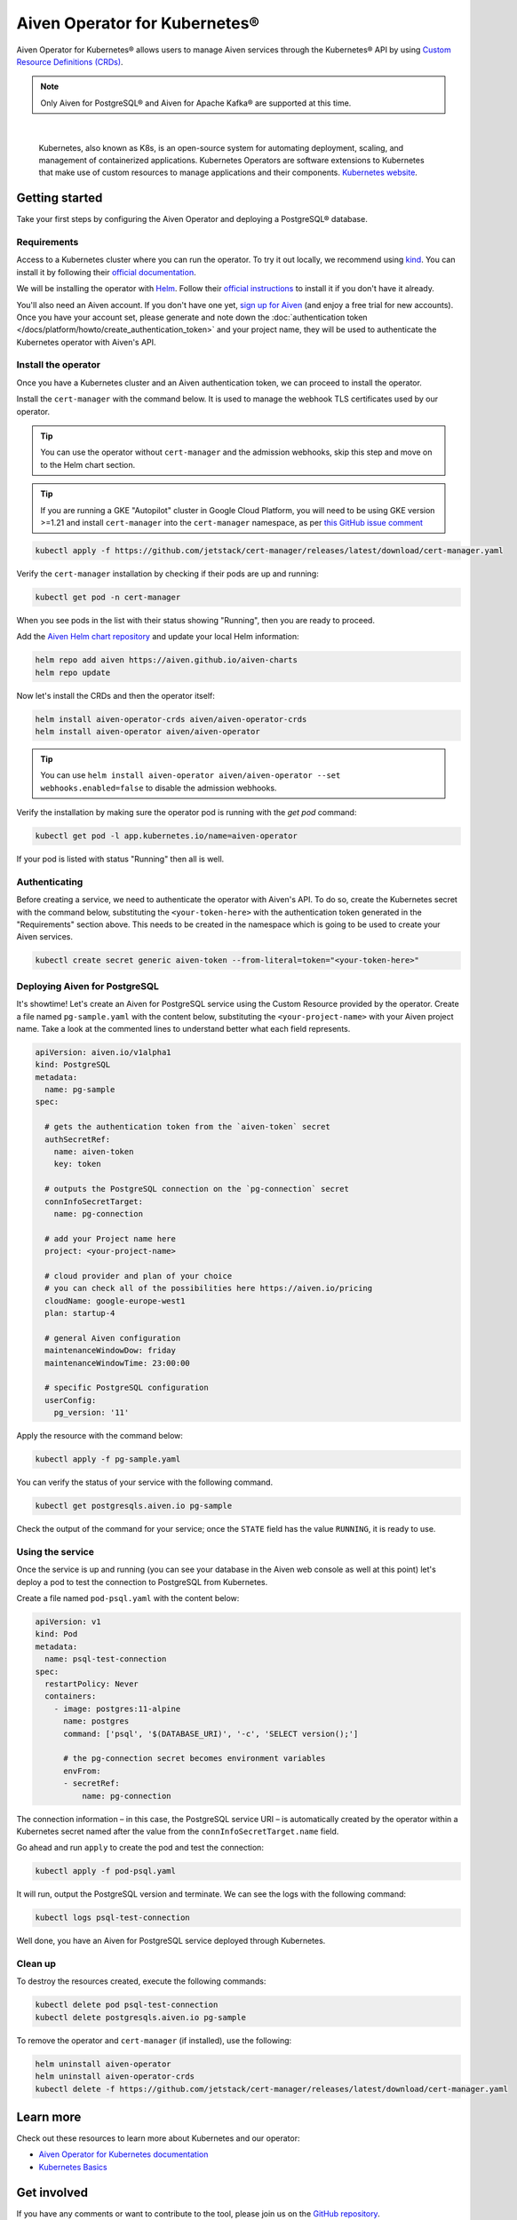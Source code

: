 Aiven Operator for Kubernetes®
==============================

Aiven Operator for Kubernetes® allows users to manage Aiven services through the Kubernetes® API by using `Custom Resource Definitions (CRDs) <https://kubernetes.io/docs/tasks/extend-kubernetes/custom-resources/custom-resource-definitions/>`_.

.. note::
    Only Aiven for PostgreSQL® and Aiven for Apache Kafka® are supported at this time.


|

    Kubernetes, also known as K8s, is an open-source system for automating deployment, scaling, and management of containerized applications. Kubernetes Operators are software extensions to Kubernetes that make use of custom resources to manage applications and their components. `Kubernetes website <https://kubernetes.io/>`_.

Getting started
---------------

Take your first steps by configuring the Aiven Operator and deploying a PostgreSQL® database.

Requirements
''''''''''''

Access to a Kubernetes cluster where you can run the operator. To try it out locally, we recommend using `kind <https://kind.sigs.k8s.io/>`_. You can install it by following their `official documentation <https://kind.sigs.k8s.io/docs/user/quick-start/#installation>`_.

We will be installing the operator with `Helm <https://helm.sh/>`_. Follow their `official instructions <https://helm.sh/docs/intro/install/>`_ to install it if you don't have it already.

You'll also need an Aiven account. If you don't have one yet, `sign up for Aiven <https://console.aiven.io/signup?utm_source=devportal&utm_campaign=k8s-operator&utm_content=post>`_ (and enjoy a free trial for new accounts). Once you have your account set, please generate and note down the :doc:`authentication token </docs/platform/howto/create_authentication_token>` and your project name, they will be used to authenticate the Kubernetes operator with Aiven's API.

Install the operator
''''''''''''''''''''

Once you have a Kubernetes cluster and an Aiven authentication token, we can proceed to install the operator.

Install the ``cert-manager`` with the command below. It is used to manage the webhook TLS certificates used by our operator.

.. Tip::

    You can use the operator without ``cert-manager`` and the admission webhooks, skip this step and move on to the Helm chart section.

.. Tip::

    If you are running a GKE "Autopilot" cluster in Google Cloud Platform, you will need to be using GKE version >=1.21 and install ``cert-manager`` into the ``cert-manager`` namespace, as per `this GitHub issue comment <https://github.com/cert-manager/cert-manager/issues/3717#issuecomment-975031637>`_

.. code:: bash

    kubectl apply -f https://github.com/jetstack/cert-manager/releases/latest/download/cert-manager.yaml

Verify the ``cert-manager`` installation by checking if their pods are up and running:

.. code:: bash

    kubectl get pod -n cert-manager

When you see pods in the list with their status showing "Running", then you are ready to proceed.

Add the `Aiven Helm chart repository <https://github.com/aiven/aiven-charts/>`_ and update your local Helm information:

.. code:: bash

  helm repo add aiven https://aiven.github.io/aiven-charts
  helm repo update

Now let's install the CRDs and then the operator itself:

.. code:: bash

    helm install aiven-operator-crds aiven/aiven-operator-crds
    helm install aiven-operator aiven/aiven-operator

.. Tip::
    You can use ``helm install aiven-operator aiven/aiven-operator --set webhooks.enabled=false`` to disable the admission webhooks.

Verify the installation by making sure the operator pod is running with the `get pod` command:

.. code:: bash

    kubectl get pod -l app.kubernetes.io/name=aiven-operator

If your pod is listed with status "Running" then all is well.

Authenticating
''''''''''''''
Before creating a service, we need to authenticate the operator with Aiven's API. To do so, create the Kubernetes secret with the command below, substituting the ``<your-token-here>`` with the authentication token generated in the "Requirements" section above.  This needs to be created in the namespace which is going to be used to create your Aiven services.

.. code:: bash

    kubectl create secret generic aiven-token --from-literal=token="<your-token-here>"

Deploying Aiven for PostgreSQL
''''''''''''''''''''''''''''''

It's showtime! Let's create an Aiven for PostgreSQL service using the Custom Resource provided by the operator. Create a file named ``pg-sample.yaml`` with the content below, substituting the ``<your-project-name>`` with your Aiven project name. Take a look at the commented lines to understand better what each field represents.

.. code:: yaml

    apiVersion: aiven.io/v1alpha1
    kind: PostgreSQL
    metadata:
      name: pg-sample
    spec:
    
      # gets the authentication token from the `aiven-token` secret
      authSecretRef:
        name: aiven-token
        key: token
    
      # outputs the PostgreSQL connection on the `pg-connection` secret
      connInfoSecretTarget:
        name: pg-connection
    
      # add your Project name here
      project: <your-project-name> 
    
      # cloud provider and plan of your choice
      # you can check all of the possibilities here https://aiven.io/pricing
      cloudName: google-europe-west1
      plan: startup-4
    
      # general Aiven configuration
      maintenanceWindowDow: friday
      maintenanceWindowTime: 23:00:00
    
      # specific PostgreSQL configuration
      userConfig:
        pg_version: '11'

Apply the resource with the command below:

.. code:: bash

    kubectl apply -f pg-sample.yaml

You can verify the status of your service with the following command.

.. code:: bash

    kubectl get postgresqls.aiven.io pg-sample

Check the output of the command for your service; once the ``STATE`` field has the value ``RUNNING``, it is ready to use. 


Using the service
'''''''''''''''''

Once the service is up and running (you can see your database in the Aiven web console as well at this point) let's deploy a pod to test the connection to PostgreSQL from Kubernetes.

Create a file named ``pod-psql.yaml`` with the content below:

.. code:: yaml

    apiVersion: v1
    kind: Pod
    metadata:
      name: psql-test-connection
    spec:
      restartPolicy: Never
      containers:
        - image: postgres:11-alpine
          name: postgres
          command: ['psql', '$(DATABASE_URI)', '-c', 'SELECT version();']
          
          # the pg-connection secret becomes environment variables 
          envFrom:
          - secretRef:
              name: pg-connection

The connection information – in this case, the PostgreSQL service URI – is automatically created by the operator within a Kubernetes secret named after the value from the ``connInfoSecretTarget.name`` field.

Go ahead and run ``apply`` to create the pod and test the connection:

.. code:: bash

    kubectl apply -f pod-psql.yaml

It will run, output the PostgreSQL version and terminate. We can see the logs with the following command:

.. code:: bash

    kubectl logs psql-test-connection

Well done, you have an Aiven for PostgreSQL service deployed through Kubernetes.

Clean up
''''''''

To destroy the resources created, execute the following commands:

.. code:: bash

    kubectl delete pod psql-test-connection
    kubectl delete postgresqls.aiven.io pg-sample

To remove the operator and ``cert-manager`` (if installed), use the following:

.. code:: bash

    helm uninstall aiven-operator
    helm uninstall aiven-operator-crds
    kubectl delete -f https://github.com/jetstack/cert-manager/releases/latest/download/cert-manager.yaml

Learn more
----------

Check out these resources to learn more about Kubernetes and our operator:

* `Aiven Operator for Kubernetes documentation <https://aiven.github.io/aiven-operator>`_
* `Kubernetes Basics <https://kubernetes.io/docs/tutorials/kubernetes-basics/>`_

Get involved
------------

If you have any comments or want to contribute to the tool, please join us on the `GitHub repository <https://github.com/aiven/aiven-operator>`_.
